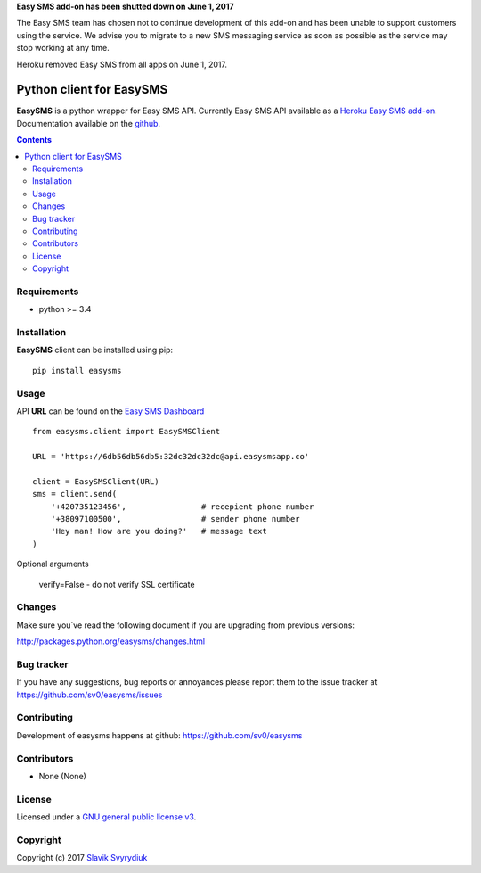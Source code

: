 **Easy SMS add-on has been shutted down on June 1, 2017**

The Easy SMS team has chosen not to continue development of this add-on and has been unable to support customers using the service. We advise you to migrate to a new SMS messaging service as soon as possible as the service may stop working at any time.

Heroku removed Easy SMS from all apps on June 1, 2017.


Python client for EasySMS
###########################

.. _description:


**EasySMS** is a python wrapper for Easy SMS API. Currently Easy SMS API available as a `Heroku Easy SMS add-on`_.
Documentation available on the github_.


.. _badges:

.. image:: https://travis-ci.org/sv0/easysms.svg?branch=master
    :target: https://travis-ci.org/sv0/easysms
    :alt: Build Status    

.. image:: https://coveralls.io/repos/github/sv0/easysms/badge.svg?branch=master
    :target: https://coveralls.io/github/sv0/easysms?branch=master
    :alt: Coverals

.. image:: https://img.shields.io/badge/license-GPL3-blue.svg
    :target: https://pypi.python.org/pypi/easysms
    :alt: License


.. contents::

.. _requirements:

Requirements
============

- python >= 3.4


.. _installation:

Installation
============

**EasySMS** client can be installed using pip: ::

    pip install easysms


Usage 
=====

API **URL** can be found on the `Easy SMS Dashboard`_ 


.. image:: https://i.imgur.com/JfIgDQG.png
    :alt: Easy SMS Dashboard


::

    from easysms.client import EasySMSClient

    URL = 'https://6db56db56db5:32dc32dc32dc@api.easysmsapp.co'

    client = EasySMSClient(URL)
    sms = client.send(
        '+420735123456',                # recepient phone number
        '+38097100500',                 # sender phone number
        'Hey man! How are you doing?'   # message text
    )


Optional arguments

    verify=False - do not verify SSL certificate

::


Changes
=======

Make sure you`ve read the following document if you are upgrading from previous versions:

http://packages.python.org/easysms/changes.html


Bug tracker
===========

If you have any suggestions, bug reports or
annoyances please report them to the issue tracker
at https://github.com/sv0/easysms/issues


Contributing
============

Development of easysms happens at github: https://github.com/sv0/easysms


Contributors
============

* None (None)


License
=======

Licensed under a `GNU  general public license v3`_.


Copyright
=========

Copyright (c) 2017 `Slavik Svyrydiuk`_


.. _GNU general public license v3: http://www.gnu.org/licenses/gpl.txt

.. _pypi: http://packages.python.org/easysms/
.. _github: https://github.com/sv0/easysms
.. _Heroku Easy SMS add-on: https://elements.heroku.com/addons/easysms
.. _Easy SMS Dashboard: https://www.easysmsapp.com/dashboard
.. _Slavik Svyrydiuk: http://slavik.svyrydiuk.eu/?_=EasySMS
